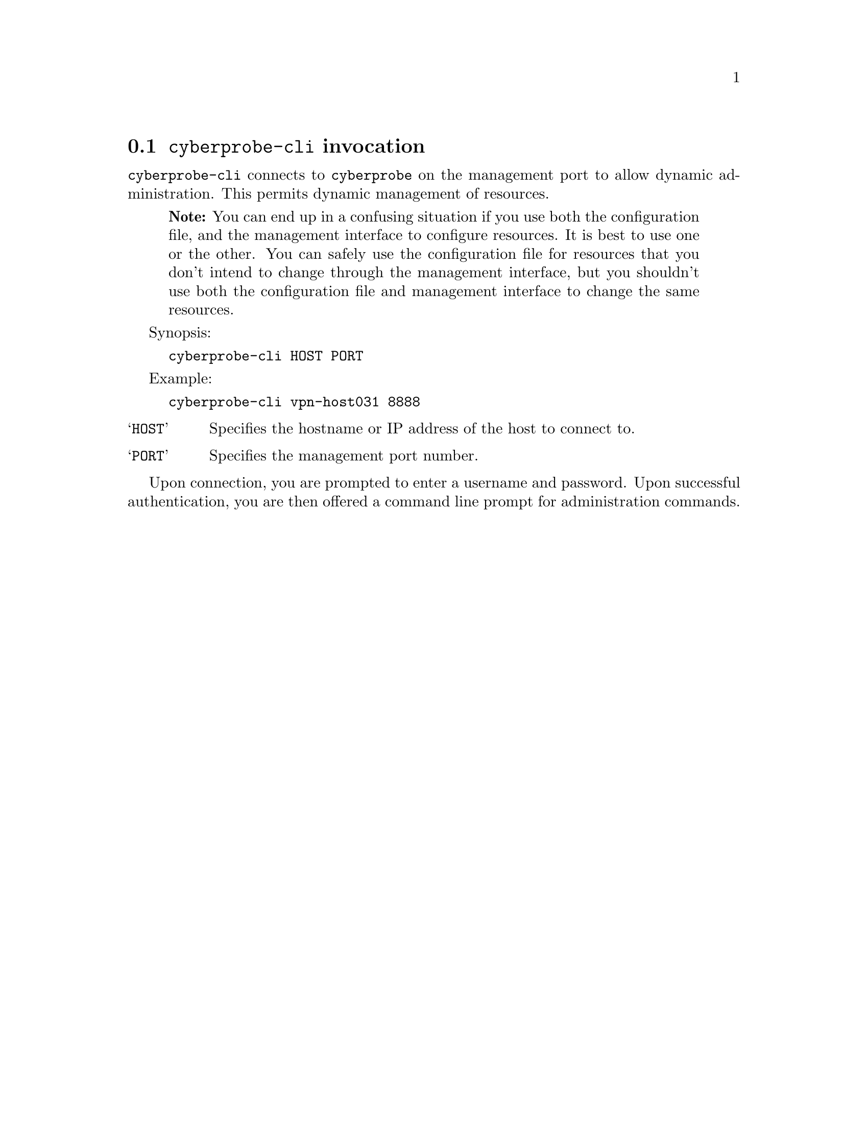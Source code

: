 
@node @command{cyberprobe-cli} invocation
@section @command{cyberprobe-cli} invocation

@anchor{cyberprobe-cli}
@cindex @command{cyberprobe-cli}, invocation
@cindex Management client

@command{cyberprobe-cli} connects to @command{cyberprobe} on the
management port to allow dynamic administration.  This permits
dynamic management of resources.

@quotation Note
You can end up in a confusing situation if you use both the configuration
file, and the management interface to configure resources.  It is best to
use one or the other.  You can safely use the configuration file
for resources that you don't intend to change through the management interface,
but you shouldn't use both the configuration file and management interface
to change the same resources.
@end quotation

Synopsis:

@example
cyberprobe-cli HOST PORT
@end example

Example:
@example
cyberprobe-cli vpn-host031 8888
@end example

@table @samp

@item HOST
Specifies the hostname or  IP address of the host to connect to.

@item PORT
Specifies the management port number.

@end table

Upon connection, you are prompted to enter a username and password.  Upon
successful authentication, you are then offered a command line prompt for
administration commands.

